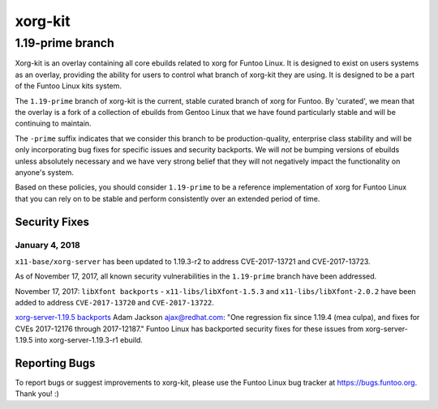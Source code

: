 ===========================
xorg-kit
===========================
1.19-prime branch
---------------------------

Xorg-kit is an overlay containing all core ebuilds related to xorg for Funtoo Linux. It is designed to exist on users
systems as an overlay, providing the ability for users to control what branch of xorg-kit they are using. It is designed
to be a part of the Funtoo Linux kits system.

The ``1.19-prime`` branch of xorg-kit is the current, stable curated branch of xorg for Funtoo. By 'curated', we mean
that the overlay is a fork of a collection of ebuilds from Gentoo Linux that we have found particularly stable and will
be continuing to maintain.


The ``-prime`` suffix indicates that we consider this branch to be production-quality, enterprise class stability and
will be only incorporating bug fixes for specific issues and security backports. We will *not* be bumping versions of
ebuilds unless absolutely necessary and we have very strong belief that they will not negatively impact the
functionality on anyone's system.

Based on these policies, you should consider ``1.19-prime`` to be a reference implementation of xorg for Funtoo Linux
that you can rely on to be stable and perform consistently over an extended period of time.

--------------
Security Fixes
--------------

January 4, 2018
~~~~~~~~~~~~~~~

``x11-base/xorg-server`` has been updated to 1.19.3-r2 to address CVE-2017-13721 and CVE-2017-13723.


As of November 17, 2017, all known security vulnerabilities in the ``1.19-prime`` branch have been addressed.

November 17, 2017: ``libXfont backports`` - ``x11-libs/libXfont-1.5.3`` and ``x11-libs/libXfont-2.0.2`` have been added
to address ``CVE-2017-13720`` and ``CVE-2017-13722``.

`xorg-server-1.19.5 backports`_ Adam Jackson ajax@redhat.com: "One regression fix since 1.19.4 (mea culpa), and fixes
for CVEs 2017-12176 through 2017-12187." Funtoo Linux has backported security fixes for these issues from
xorg-server-1.19.5 into xorg-server-1.19.3-r1 ebuild.

---------------
Reporting Bugs
---------------

To report bugs or suggest improvements to xorg-kit, please use the Funtoo Linux bug tracker at https://bugs.funtoo.org.
Thank you! :)

.. _xorg-server-1.19.5 backports: https://lists.x.org/archives/xorg-devel/2017-October/054871.html

